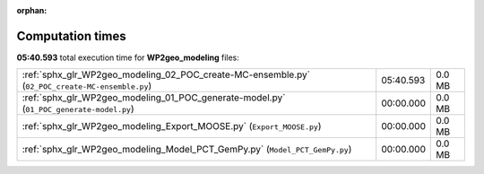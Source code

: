 
:orphan:

.. _sphx_glr_WP2geo_modeling_sg_execution_times:

Computation times
=================
**05:40.593** total execution time for **WP2geo_modeling** files:

+-------------------------------------------------------------------------------------------------+-----------+--------+
| :ref:`sphx_glr_WP2geo_modeling_02_POC_create-MC-ensemble.py` (``02_POC_create-MC-ensemble.py``) | 05:40.593 | 0.0 MB |
+-------------------------------------------------------------------------------------------------+-----------+--------+
| :ref:`sphx_glr_WP2geo_modeling_01_POC_generate-model.py` (``01_POC_generate-model.py``)         | 00:00.000 | 0.0 MB |
+-------------------------------------------------------------------------------------------------+-----------+--------+
| :ref:`sphx_glr_WP2geo_modeling_Export_MOOSE.py` (``Export_MOOSE.py``)                           | 00:00.000 | 0.0 MB |
+-------------------------------------------------------------------------------------------------+-----------+--------+
| :ref:`sphx_glr_WP2geo_modeling_Model_PCT_GemPy.py` (``Model_PCT_GemPy.py``)                     | 00:00.000 | 0.0 MB |
+-------------------------------------------------------------------------------------------------+-----------+--------+
